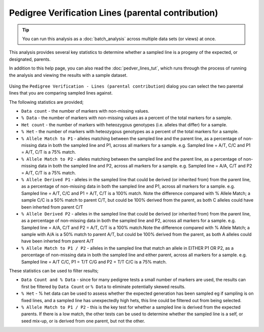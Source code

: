 Pedigree Verification Lines (parental contribution)
===================================================

.. tip::
  You can run this analysis as a :doc:`batch_analysis` across multiple data sets (or views) at once.

This analysis provides several key statistics to determine whether a sampled line is a progeny of the expected, or designated, parents. 

In addition to this help page, you can also read the :doc:`pedver_lines_tut`, which runs through the process of running the analysis and viewing the results with a sample dataset.

 |PedVerF1sKnownParentsDialog|

Using the ``Pedigree Verification - Lines (parental contribution``) dialog you can select the two parental lines that you are comparing sampled lines against. 

The following statistics are provided;

* ``Data count`` - the number of markers with non-missing values.

* ``% Data`` - the number of markers with non-missing values as a percent of the total markers for a sample.

* ``Het count`` - the number of markers with heteozygous genotypes (i.e. alleles that differ) for a sample.

* ``% Het`` - the number of markers with heteozygous genotypes as a percent of the total markers for a sample.

* ``% Allele Match to P1``  - alleles matching between the sampled line and the parent line, as a percentage of non-missing data in both the sampled line and P1, across all markers for a sample. e.g. Sampled line = A/T, C/C and P1 = A/T, C/T is a 75% match.

* ``% Allele Match to P2`` - alleles matching between the sampled line and the parent line, as a percentage of non-missing data in both the sampled line and P2, across all markers for a sample. e.g. Sampled line = A/A, C/T and P2 = A/T, C/T is a 75% match.

* ``% Allele Derived P1``  - alleles in the sampled line that could be derived (or inherited from) from the parent line, as a percentage of non-missing data in both the sampled line and P1, across all markers for a sample. e.g. Sampled line = A/T, C/C and P1 = A/T, C/T is a 100% match. Note the difference compared with % Allele Match; a sample C/C is a 50% match to parent C/T, but could be 100% derived from the parent, as both C alleles could have been inherted from parent C/T

* ``% Allele Derived P2`` - alleles in the sampled line that could be derived (or inherited from) from the parent line, as a percentage of non-missing data in both the sampled line and P2, across all markers for a sample. e.g. Sampled line = A/A, C/T and P2 = A/T, C/T is a 100% match.Note the difference compared with % Allele Match; a sample with A/A is a 50% match to parent A/T, but could be 100% derived from the parent, as both A alleles could have been inherted from parent A/T

* ``% Allele Match to P1 / P2`` - alleles in the sampled line that match an allele in EITHER P1 OR P2, as a percentage of non-missing data in both the sampled line and either parent, across all markers for a sample. e.g. Sampled line = A/T C/C, P1 = T/T C/G and P2 = T/T C/C is a 75% match.

These statistics can be used to filter results;

* ``Data Count and % Data`` - since for many pedigree tests a small number of markers are used, the results can first be filtered by ``Data Count`` or ``% Data`` to eliminate potentially skewed results.

* ``% Het`` - % het data can be used to assess whether the expected generation has been sampled eg if sampling is on fixed lines, and a sampled line has unexpectedly high hets, this line could be filtered out from being selected.   

* ``% Allele Match to P1 / P2`` - this is the key test for whether a sampled line is derived from the expected parents. If there is a low match, the other tests can be used to determine whether the sampled line is a self, or seed mix-up, or is derived from one parent, but not the other. 


.. |PedVerF1sKnownParentsDialog| image:: images/PedVerF1sKnownParentsDialog.png
